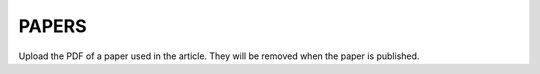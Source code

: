 ======
PAPERS
======

Upload the PDF of a paper used in the article. They will be removed
when the paper is published.

